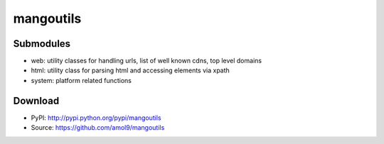 ==========
mangoutils
==========


Submodules
==========
* web: utility classes for handling urls, list of well known cdns, top level domains
* html: utility class for parsing html and accessing elements via xpath
* system: platform related functions

Download
========

* PyPI: http://pypi.python.org/pypi/mangoutils
* Source: https://github.com/amol9/mangoutils

